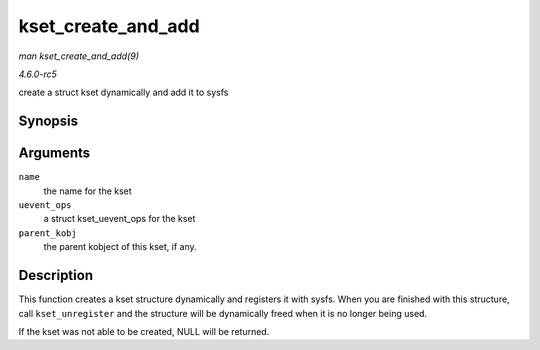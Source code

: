 .. -*- coding: utf-8; mode: rst -*-

.. _API-kset-create-and-add:

===================
kset_create_and_add
===================

*man kset_create_and_add(9)*

*4.6.0-rc5*

create a struct kset dynamically and add it to sysfs


Synopsis
========

.. c:function:: struct kset * kset_create_and_add( const char * name, const struct kset_uevent_ops * uevent_ops, struct kobject * parent_kobj )

Arguments
=========

``name``
    the name for the kset

``uevent_ops``
    a struct kset_uevent_ops for the kset

``parent_kobj``
    the parent kobject of this kset, if any.


Description
===========

This function creates a kset structure dynamically and registers it with
sysfs. When you are finished with this structure, call
``kset_unregister`` and the structure will be dynamically freed when it
is no longer being used.

If the kset was not able to be created, NULL will be returned.


.. ------------------------------------------------------------------------------
.. This file was automatically converted from DocBook-XML with the dbxml
.. library (https://github.com/return42/sphkerneldoc). The origin XML comes
.. from the linux kernel, refer to:
..
.. * https://github.com/torvalds/linux/tree/master/Documentation/DocBook
.. ------------------------------------------------------------------------------
